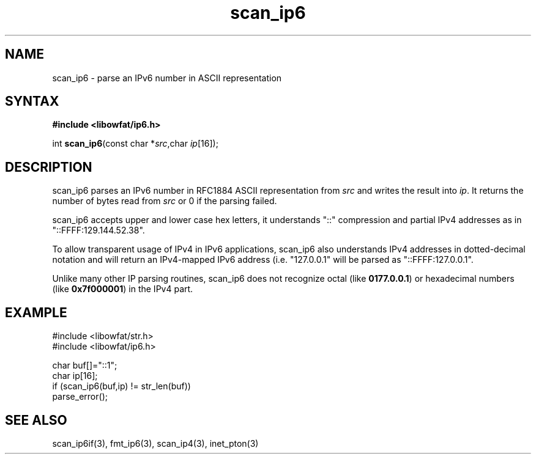 .TH scan_ip6 3
.SH NAME
scan_ip6 \- parse an IPv6 number in ASCII representation
.SH SYNTAX
.B #include <libowfat/ip6.h>

int \fBscan_ip6\fP(const char *\fIsrc\fR,char \fIip\fR[16]);
.SH DESCRIPTION
scan_ip6 parses an IPv6 number in RFC1884 ASCII representation
from \fIsrc\fR and writes the result into \fIip\fR. It returns the
number of bytes read from \fIsrc\fR or 0 if the parsing failed.

scan_ip6 accepts upper and lower case hex letters, it understands "::"
compression and partial IPv4 addresses as in "::FFFF:129.144.52.38".

To allow transparent usage of IPv4 in IPv6 applications, scan_ip6 also
understands IPv4 addresses in dotted-decimal notation and will return
an IPv4-mapped IPv6 address (i.e. "127.0.0.1" will be parsed as
"::FFFF:127.0.0.1".

Unlike many other IP parsing routines, scan_ip6 does not recognize octal
(like \fB0177.0.0.1\fR) or hexadecimal numbers (like \fB0x7f000001\fR)
in the IPv4 part.
.SH EXAMPLE
#include <libowfat/str.h>
.br
#include <libowfat/ip6.h>

  char buf[]="::1";
  char ip[16];
  if (scan_ip6(buf,ip) != str_len(buf))
    parse_error();

.SH "SEE ALSO"
scan_ip6if(3), fmt_ip6(3), scan_ip4(3), inet_pton(3)
